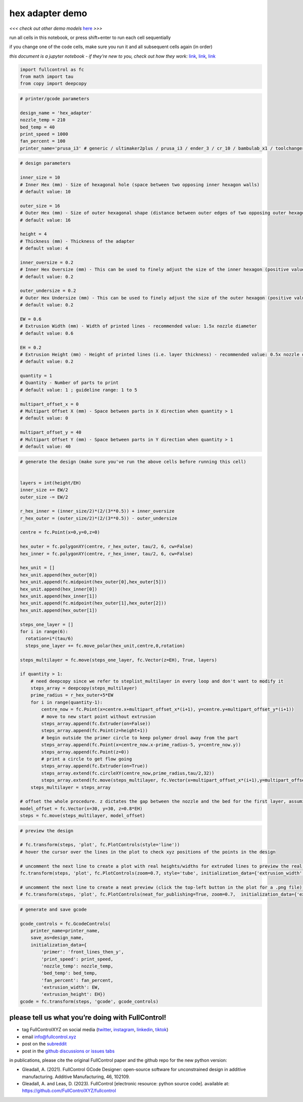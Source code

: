 hex adapter demo
================

*<<< check out other demo models*
`here <https://github.com/FullControlXYZ/fullcontrol/tree/master/models/README.md>`__
*>>>*

run all cells in this notebook, or press shift+enter to run each cell
sequentially

if you change one of the code cells, make sure you run it and all
subsequent cells again (in order)

*this document is a jupyter notebook - if they’re new to you, check out
how they work:*
`link <https://www.google.com/search?q=ipynb+tutorial>`__\ *,*
`link <https://jupyter.org/try-jupyter/retro/notebooks/?path=notebooks/Intro.ipynb>`__\ *,*
`link <https://colab.research.google.com/>`__

.. code:: ipython3

    import fullcontrol as fc
    from math import tau
    from copy import deepcopy

.. code:: ipython3

    # printer/gcode parameters
    
    design_name = 'hex_adapter'
    nozzle_temp = 210
    bed_temp = 40
    print_speed = 1000
    fan_percent = 100
    printer_name='prusa_i3' # generic / ultimaker2plus / prusa_i3 / ender_3 / cr_10 / bambulab_x1 / toolchanger_T0

.. code:: ipython3

    # design parameters
    
    inner_size = 10
    # Inner Hex (mm) - Size of hexagonal hole (space between two opposing inner hexagon walls)
    # default value: 10 
    
    outer_size = 16
    # Outer Hex (mm) - Size of outer hexagonal shape (distance between outer edges of two opposing outer hexagon walls)
    # default value: 16 
    
    height = 4
    # Thickness (mm) - Thickness of the adapter
    # default value: 4
    
    inner_oversize = 0.2
    # Inner Hex Oversize (mm) - This can be used to finely adjust the size of the inner hexagon (positive value makes hole bigger)
    # default value: 0.2
    
    outer_undersize = 0.2
    # Outer Hex Undersize (mm) - This can be used to finely adjust the size of the outer hexagon (positive value makes part smaller)
    # default value: 0.2
    
    EW = 0.6
    # Extrusion Width (mm) - Width of printed lines - recommended value: 1.5x nozzle diameter
    # default value: 0.6
    
    EH = 0.2
    # Extrusion Height (mm) - Height of printed lines (i.e. layer thickness) - recommended value: 0.5x nozzle diameter
    # default value: 0.2
    
    quantity = 1
    # Quantity - Number of parts to print
    # default value: 1 ; guideline range: 1 to 5
    
    multipart_offset_x = 0
    # Multipart Offset X (mm) - Space between parts in X direction when quantity > 1
    # default value: 0 
    
    multipart_offset_y = 40
    # Multipart Offset Y (mm) - Space between parts in Y direction when quantity > 1
    # default value: 40
    
    

.. code:: ipython3

    # generate the design (make sure you've run the above cells before running this cell)
    
    
    layers = int(height/EH)
    inner_size += EW/2 
    outer_size -= EW/2 
    
    r_hex_inner = (inner_size/2)*(2/(3**0.5)) + inner_oversize
    r_hex_outer = (outer_size/2)*(2/(3**0.5)) - outer_undersize
    
    centre = fc.Point(x=0,y=0,z=0)
    
    hex_outer = fc.polygonXY(centre, r_hex_outer, tau/2, 6, cw=False)
    hex_inner = fc.polygonXY(centre, r_hex_inner, tau/2, 6, cw=False)
    
    hex_unit = []
    hex_unit.append(hex_outer[0])
    hex_unit.append(fc.midpoint(hex_outer[0],hex_outer[5]))
    hex_unit.append(hex_inner[0])
    hex_unit.append(hex_inner[1])
    hex_unit.append(fc.midpoint(hex_outer[1],hex_outer[2]))
    hex_unit.append(hex_outer[1])
    
    steps_one_layer = []
    for i in range(6):
      rotation=i*(tau/6)
      steps_one_layer += fc.move_polar(hex_unit,centre,0,rotation)
      
    steps_multilayer = fc.move(steps_one_layer, fc.Vector(z=EH), True, layers)
    
    if quantity > 1:
        # need deepcopy since we refer to steplist_multilayer in every loop and don't want to modify it
        steps_array = deepcopy(steps_multilayer)
        prime_radius = r_hex_outer+5*EW
        for i in range(quantity-1):
            centre_now = fc.Point(x=centre.x+multipart_offset_x*(i+1), y=centre.y+multipart_offset_y*(i+1))
            # move to new start point without extrusion
            steps_array.append(fc.Extruder(on=False))
            steps_array.append(fc.Point(z=height+1))
            # begin outside the primer circle to keep polymer drool away from the part
            steps_array.append(fc.Point(x=centre_now.x-prime_radius-5, y=centre_now.y))
            steps_array.append(fc.Point(z=0))
            # print a circle to get flow going
            steps_array.append(fc.Extruder(on=True))
            steps_array.extend(fc.circleXY(centre_now,prime_radius,tau/2,32))
            steps_array.extend(fc.move(steps_multilayer, fc.Vector(x=multipart_offset_x*(i+1),y=multipart_offset_y*(i+1))))
        steps_multilayer = steps_array
    
    # offset the whole procedure. z dictates the gap between the nozzle and the bed for the first layer, assuming the model was designed with a first layer z-position of 0
    model_offset = fc.Vector(x=30, y=30, z=0.8*EH)
    steps = fc.move(steps_multilayer, model_offset)

.. code:: ipython3

    # preview the design
    
    # fc.transform(steps, 'plot', fc.PlotControls(style='line'))
    # hover the cursor over the lines in the plot to check xyz positions of the points in the design
    
    # uncomment the next line to create a plot with real heights/widths for extruded lines to preview the real 3D printed geometry
    fc.transform(steps, 'plot', fc.PlotControls(zoom=0.7, style='tube', initialization_data={'extrusion_width': EW, 'extrusion_height': EH}))
    
    # uncomment the next line to create a neat preview (click the top-left button in the plot for a .png file) - post and tag @FullControlXYZ :)
    # fc.transform(steps, 'plot', fc.PlotControls(neat_for_publishing=True, zoom=0.7,  initialization_data={'extrusion_width': EW, 'extrusion_height': EH}))
    

.. code:: ipython3

    # generate and save gcode
    
    gcode_controls = fc.GcodeControls(
        printer_name=printer_name,
        save_as=design_name,
        initialization_data={
            'primer': 'front_lines_then_y',
            'print_speed': print_speed,
            'nozzle_temp': nozzle_temp,
            'bed_temp': bed_temp,
            'fan_percent': fan_percent,
            'extrusion_width': EW,
            'extrusion_height': EH})
    gcode = fc.transform(steps, 'gcode', gcode_controls)

please tell us what you’re doing with FullControl!
^^^^^^^^^^^^^^^^^^^^^^^^^^^^^^^^^^^^^^^^^^^^^^^^^^

-  tag FullControlXYZ on social media
   (`twitter <https://twitter.com/FullControlXYZ>`__,
   `instagram <https://www.instagram.com/fullcontrolxyz/>`__,
   `linkedin <https://www.linkedin.com/in/andrew-gleadall-068587119/>`__,
   `tiktok <https://www.tiktok.com/@fullcontrolxyz>`__)
-  email info@fullcontrol.xyz
-  post on the `subreddit <https://reddit.com/r/fullcontrol>`__
-  post in the `github discussions or issues
   tabs <https://github.com/FullControlXYZ/fullcontrol/issues>`__

in publications, please cite the original FullControl paper and the
github repo for the new python version:

-  Gleadall, A. (2021). FullControl GCode Designer: open-source software
   for unconstrained design in additive manufacturing. Additive
   Manufacturing, 46, 102109.
-  Gleadall, A. and Leas, D. (2023). FullControl [electronic resource:
   python source code]. available at:
   https://github.com/FullControlXYZ/fullcontrol

